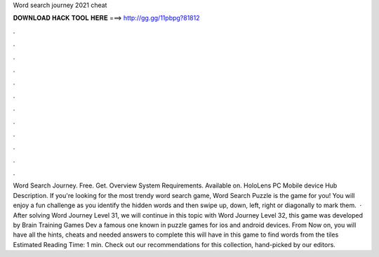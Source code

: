 Word search journey 2021 cheat

𝐃𝐎𝐖𝐍𝐋𝐎𝐀𝐃 𝐇𝐀𝐂𝐊 𝐓𝐎𝐎𝐋 𝐇𝐄𝐑𝐄 ===> http://gg.gg/11pbpg?81812

.

.

.

.

.

.

.

.

.

.

.

.

Word Search Journey. Free. Get. Overview System Requirements. Available on. HoloLens PC Mobile device Hub Description. If you're looking for the most trendy word search game, Word Search Puzzle is the game for you! You will enjoy a fun challenge as you identify the hidden words and then swipe up, down, left, right or diagonally to mark them.  · After solving Word Journey Level 31, we will continue in this topic with Word Journey Level 32, this game was developed by Brain Training Games Dev a famous one known in puzzle games for ios and android devices. From Now on, you will have all the hints, cheats and needed answers to complete this  will have in this game to find words from the tiles Estimated Reading Time: 1 min. Check out our recommendations for this collection, hand-picked by our editors.